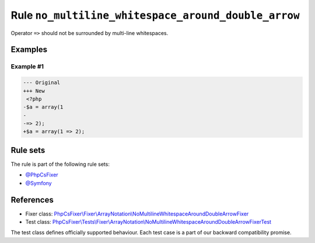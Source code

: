 ====================================================
Rule ``no_multiline_whitespace_around_double_arrow``
====================================================

Operator ``=>`` should not be surrounded by multi-line whitespaces.

Examples
--------

Example #1
~~~~~~~~~~

.. code-block:: diff

   --- Original
   +++ New
    <?php
   -$a = array(1
   -
   -=> 2);
   +$a = array(1 => 2);

Rule sets
---------

The rule is part of the following rule sets:

- `@PhpCsFixer <./../../ruleSets/PhpCsFixer.rst>`_
- `@Symfony <./../../ruleSets/Symfony.rst>`_

References
----------

- Fixer class: `PhpCsFixer\\Fixer\\ArrayNotation\\NoMultilineWhitespaceAroundDoubleArrowFixer <./../../../src/Fixer/ArrayNotation/NoMultilineWhitespaceAroundDoubleArrowFixer.php>`_
- Test class: `PhpCsFixer\\Tests\\Fixer\\ArrayNotation\\NoMultilineWhitespaceAroundDoubleArrowFixerTest <./../../../tests/Fixer/ArrayNotation/NoMultilineWhitespaceAroundDoubleArrowFixerTest.php>`_

The test class defines officially supported behaviour. Each test case is a part of our backward compatibility promise.
